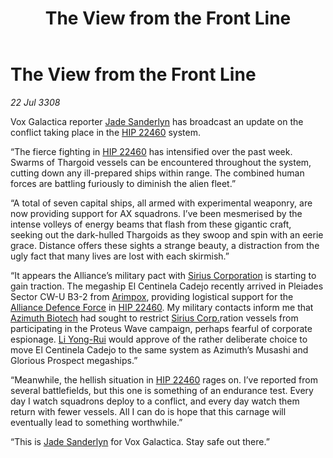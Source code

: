 :PROPERTIES:
:ID:       50bff4ab-7fc8-488e-aad4-8c52e24d37b6
:END:
#+title: The View from the Front Line
#+filetags: :3308:Alliance:Thargoid:galnet:

* The View from the Front Line

/22 Jul 3308/

Vox Galactica reporter [[id:139670fe-bd19-40b6-8623-cceeef01fd36][Jade Sanderlyn]] has broadcast an update on the conflict taking place in the [[id:55088d83-4221-44fa-a9d5-6ebb0866c722][HIP 22460]] system. 

“The fierce fighting in [[id:55088d83-4221-44fa-a9d5-6ebb0866c722][HIP 22460]] has intensified over the past week. Swarms of Thargoid vessels can be encountered throughout the system, cutting down any ill-prepared ships within range. The combined human forces are battling furiously to diminish the alien fleet.” 

“A total of seven capital ships, all armed with experimental weaponry, are now providing support for AX squadrons. I’ve been mesmerised by the intense volleys of energy beams that flash from these gigantic craft, seeking out the dark-hulled Thargoids as they swoop and spin with an eerie grace. Distance offers these sights a strange beauty, a distraction from the ugly fact that many lives are lost with each skirmish.” 

“It appears the Alliance’s military pact with [[id:aae70cda-c437-4ffa-ac0a-39703b6aa15a][Sirius Corporation]] is starting to gain traction. The megaship El Centinela Cadejo recently arrived in Pleiades Sector CW-U B3-2 from [[id:b716cd52-6ba1-4fdc-a555-d01bc73b2893][Arimpox]], providing logistical support for the [[id:17d9294e-7759-4cf4-9a67-5f12b5704f51][Alliance Defence Force]] in [[id:55088d83-4221-44fa-a9d5-6ebb0866c722][HIP 22460]]. My military contacts inform me that [[id:e68a5318-bd72-4c92-9f70-dcdbd59505d1][Azimuth Biotech]] had sought to restrict [[id:aae70cda-c437-4ffa-ac0a-39703b6aa15a][Sirius Corp.]]ration vessels from participating in the Proteus Wave campaign, perhaps fearful of corporate espionage. [[id:f0655b3a-aca9-488f-bdb3-c481a42db384][Li Yong-Rui]] would approve of the rather deliberate choice to move El Centinela Cadejo to the same system as Azimuth’s Musashi and Glorious Prospect megaships.” 

“Meanwhile, the hellish situation in [[id:55088d83-4221-44fa-a9d5-6ebb0866c722][HIP 22460]] rages on. I’ve reported from several battlefields, but this one is something of an endurance test. Every day I watch squadrons deploy to a conflict, and every day watch them return with fewer vessels. All I can do is hope that this carnage will eventually lead to something worthwhile.” 

“This is [[id:139670fe-bd19-40b6-8623-cceeef01fd36][Jade Sanderlyn]] for Vox Galactica. Stay safe out there.”
